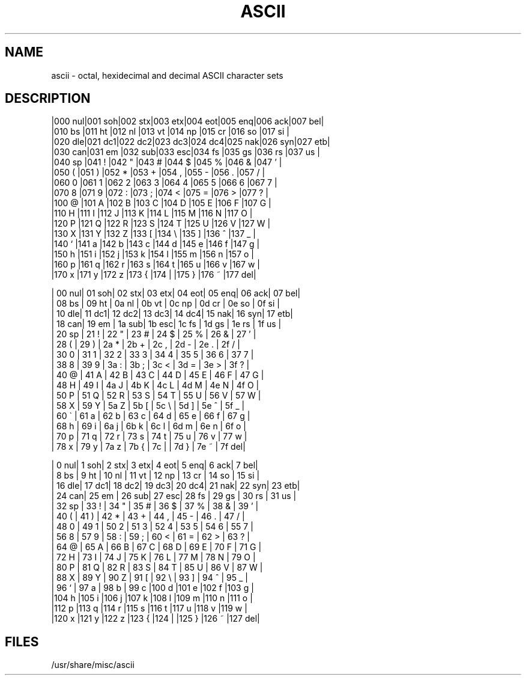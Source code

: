 .\" Copyright (c) 1989 The Regents of the University of California.
.\" All rights reserved.
.\"
.\" Redistribution and use in source and binary forms are permitted
.\" provided that the above copyright notice and this paragraph are
.\" duplicated in all such forms and that any documentation,
.\" advertising materials, and other materials related to such
.\" distribution and use acknowledge that the software was developed
.\" by the University of California, Berkeley.  The name of the
.\" University may not be used to endorse or promote products derived
.\" from this software without specific prior written permission.
.\" THIS SOFTWARE IS PROVIDED ``AS IS'' AND WITHOUT ANY EXPRESS OR
.\" IMPLIED WARRANTIES, INCLUDING, WITHOUT LIMITATION, THE IMPLIED
.\" WARRANTIES OF MERCHANTABILITY AND FITNESS FOR A PARTICULAR PURPOSE.
.\"
.\"	@(#)ascii.7	6.2 (Berkeley) %G%
.\"
.TH ASCII 7 ""
.AT 3
.SH NAME
ascii \- octal, hexidecimal and decimal ASCII character sets
.SH DESCRIPTION
.nf
|000 nul|001 soh|002 stx|003 etx|004 eot|005 enq|006 ack|007 bel|
|010 bs |011 ht |012 nl |013 vt |014 np |015 cr |016 so |017 si |
|020 dle|021 dc1|022 dc2|023 dc3|024 dc4|025 nak|026 syn|027 etb|
|030 can|031 em |032 sub|033 esc|034 fs |035 gs |036 rs |037 us |
|040 sp |041  ! |042  " |043  # |044  $ |045  % |046  & |047  ' |
|050  ( |051  ) |052  * |053  + |054  , |055  - |056  . |057  / |
|060  0 |061  1 |062  2 |063  3 |064  4 |065  5 |066  6 |067  7 |
|070  8 |071  9 |072  : |073  ; |074  < |075  = |076  > |077  ? |
|100  @ |101  A |102  B |103  C |104  D |105  E |106  F |107  G |
|110  H |111  I |112  J |113  K |114  L |115  M |116  N |117  O |
|120  P |121  Q |122  R |123  S |124  T |125  U |126  V |127  W |
|130  X |131  Y |132  Z |133  [ |134  \e\ |135  ] |136  ^ |137  _ |
|140  ` |141  a |142  b |143  c |144  d |145  e |146  f |147  g |
|150  h |151  i |152  j |153  k |154  l |155  m |156  n |157  o |
|160  p |161  q |162  r |163  s |164  t |165  u |166  v |167  w |
|170  x |171  y |172  z |173  { |174  | |175  } |176  ~ |177 del|

| 00 nul| 01 soh| 02 stx| 03 etx| 04 eot| 05 enq| 06 ack| 07 bel|
| 08 bs | 09 ht | 0a nl | 0b vt | 0c np | 0d cr | 0e so | 0f si |
| 10 dle| 11 dc1| 12 dc2| 13 dc3| 14 dc4| 15 nak| 16 syn| 17 etb|
| 18 can| 19 em | 1a sub| 1b esc| 1c fs | 1d gs | 1e rs | 1f us |
| 20 sp | 21  ! | 22  " | 23  # | 24  $ | 25  % | 26  & | 27  ' |
| 28  ( | 29  ) | 2a  * | 2b  + | 2c  , | 2d  - | 2e  . | 2f  / |
| 30  0 | 31  1 | 32  2 | 33  3 | 34  4 | 35  5 | 36  6 | 37  7 |
| 38  8 | 39  9 | 3a  : | 3b  ; | 3c  < | 3d  = | 3e  > | 3f  ? |
| 40  @ | 41  A | 42  B | 43  C | 44  D | 45  E | 46  F | 47  G |
| 48  H | 49  I | 4a  J | 4b  K | 4c  L | 4d  M | 4e  N | 4f  O |
| 50  P | 51  Q | 52  R | 53  S | 54  T | 55  U | 56  V | 57  W |
| 58  X | 59  Y | 5a  Z | 5b  [ | 5c  \e\ | 5d  ] | 5e  ^ | 5f  _ |
| 60  \` | 61  a | 62  b | 63  c | 64  d | 65  e | 66  f | 67  g |
| 68  h | 69  i | 6a  j | 6b  k | 6c  l | 6d  m | 6e  n | 6f  o |
| 70  p | 71  q | 72  r | 73  s | 74  t | 75  u | 76  v | 77  w |
| 78  x | 79  y | 7a  z | 7b  { | 7c  | | 7d  } | 7e  ~ | 7f del|

|  0 nul|  1 soh|  2 stx|  3 etx|  4 eot|  5 enq|  6 ack|  7 bel|
|  8 bs |  9 ht | 10 nl | 11 vt | 12 np | 13 cr | 14 so | 15 si |
| 16 dle| 17 dc1| 18 dc2| 19 dc3| 20 dc4| 21 nak| 22 syn| 23 etb|
| 24 can| 25 em | 26 sub| 27 esc| 28 fs | 29 gs | 30 rs | 31 us |
| 32 sp | 33  ! | 34  " | 35  # | 36  $ | 37  % | 38  & | 39  ' |
| 40  ( | 41  ) | 42  * | 43  + | 44  , | 45  - | 46  . | 47  / |
| 48  0 | 49  1 | 50  2 | 51  3 | 52  4 | 53  5 | 54  6 | 55  7 |
| 56  8 | 57  9 | 58  : | 59  ; | 60  < | 61  = | 62  > | 63  ? |
| 64  @ | 65  A | 66  B | 67  C | 68  D | 69  E | 70  F | 71  G |
| 72  H | 73  I | 74  J | 75  K | 76  L | 77  M | 78  N | 79  O |
| 80  P | 81  Q | 82  R | 83  S | 84  T | 85  U | 86  V | 87  W |
| 88  X | 89  Y | 90  Z | 91  [ | 92  \e\ | 93  ] | 94  ^ | 95  _ |
| 96  ` | 97  a | 98  b | 99  c |100  d |101  e |102  f |103  g |
|104  h |105  i |106  j |107  k |108  l |109  m |110  n |111  o |
|112  p |113  q |114  r |115  s |116  t |117  u |118  v |119  w |
|120  x |121  y |122  z |123  { |124  | |125  } |126  ~ |127 del|
.fi
.SH FILES
/usr/share/misc/ascii
